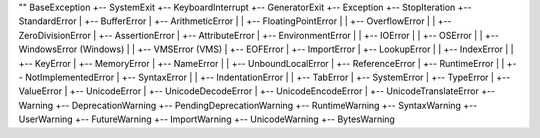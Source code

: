 ""
BaseException
+-- SystemExit
+-- KeyboardInterrupt
+-- GeneratorExit
+-- Exception
+-- StopIteration
+-- StandardError
|    +-- BufferError
|    +-- ArithmeticError
|    |    +-- FloatingPointError
|    |    +-- OverflowError
|    |    +-- ZeroDivisionError
|    +-- AssertionError
|    +-- AttributeError
|    +-- EnvironmentError
|    |    +-- IOError
|    |    +-- OSError
|    |         +-- WindowsError (Windows)
|    |         +-- VMSError (VMS)
|    +-- EOFError
|    +-- ImportError
|    +-- LookupError
|    |    +-- IndexError
|    |    +-- KeyError
|    +-- MemoryError
|    +-- NameError
|    |    +-- UnboundLocalError
|    +-- ReferenceError
|    +-- RuntimeError
|    |    +-- NotImplementedError
|    +-- SyntaxError
|    |    +-- IndentationError
|    |         +-- TabError
|    +-- SystemError
|    +-- TypeError
|    +-- ValueError
|         +-- UnicodeError
|              +-- UnicodeDecodeError
|              +-- UnicodeEncodeError
|              +-- UnicodeTranslateError
+-- Warning
+-- DeprecationWarning
+-- PendingDeprecationWarning
+-- RuntimeWarning
+-- SyntaxWarning
+-- UserWarning
+-- FutureWarning
+-- ImportWarning
+-- UnicodeWarning
+-- BytesWarning
